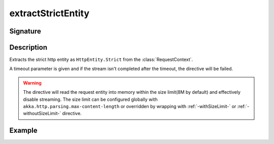 .. _-extractStrictEntity-:

extractStrictEntity
===================

Signature
---------

.. includecode2:: ../../../../../../../../../akka-http/src/main/scala/akka/http/scaladsl/server/directives/BasicDirectives.scala
   :snippet: extractStrictEntity

Description
-----------

Extracts the strict http entity as ``HttpEntity.Strict`` from the :class:`RequestContext`.

A timeout parameter is given and if the stream isn't completed after the timeout, the directive will be failed.

.. warning::

  The directive will read the request entity into memory within the size limit(8M by default) and effectively disable streaming.
  The size limit can be configured globally with ``akka.http.parsing.max-content-length`` or
  overridden by wrapping with :ref:`-withSizeLimit-` or :ref:`-withoutSizeLimit-` directive.


Example
-------

.. includecode2:: ../../../../code/docs/http/scaladsl/server/directives/BasicDirectivesExamplesSpec.scala
   :snippet: extractStrictEntity-example

